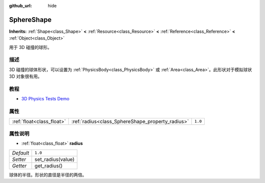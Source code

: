:github_url: hide

.. Generated automatically by doc/tools/make_rst.py in GaaeExplorer's source tree.
.. DO NOT EDIT THIS FILE, but the SphereShape.xml source instead.
.. The source is found in doc/classes or modules/<name>/doc_classes.

.. _class_SphereShape:

SphereShape
===========

**Inherits:** :ref:`Shape<class_Shape>` **<** :ref:`Resource<class_Resource>` **<** :ref:`Reference<class_Reference>` **<** :ref:`Object<class_Object>`

用于 3D 碰撞的球形。

描述
----

3D 碰撞的球体形状，可以设置为 :ref:`PhysicsBody<class_PhysicsBody>` 或 :ref:`Area<class_Area>`\ 。此形状对于模拟球状 3D 对象很有用。

教程
----

- `3D Physics Tests Demo <https://godotengine.org/asset-library/asset/675>`__

属性
----

+---------------------------+--------------------------------------------------+---------+
| :ref:`float<class_float>` | :ref:`radius<class_SphereShape_property_radius>` | ``1.0`` |
+---------------------------+--------------------------------------------------+---------+

属性说明
--------

.. _class_SphereShape_property_radius:

- :ref:`float<class_float>` **radius**

+-----------+-------------------+
| *Default* | ``1.0``           |
+-----------+-------------------+
| *Setter*  | set_radius(value) |
+-----------+-------------------+
| *Getter*  | get_radius()      |
+-----------+-------------------+

球体的半径。形状的直径是半径的两倍。

.. |virtual| replace:: :abbr:`virtual (This method should typically be overridden by the user to have any effect.)`
.. |const| replace:: :abbr:`const (This method has no side effects. It doesn't modify any of the instance's member variables.)`
.. |vararg| replace:: :abbr:`vararg (This method accepts any number of arguments after the ones described here.)`
